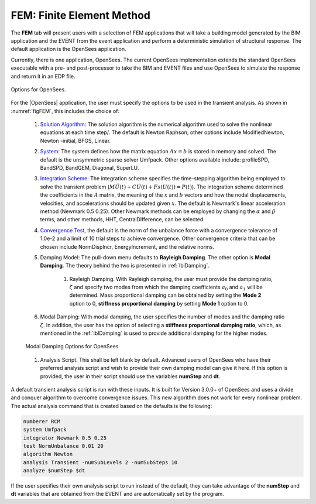 .. _lblFEMHydro:

FEM: Finite Element Method
==========================

The **FEM** tab will present users with a selection of FEM applications that will take a building model generated by the BIM application and the EVENT from the event application and perform a deterministic simulation of structural response. The default application is the OpenSees application.

.. contents::
    :local:

Currently, there is one application, OpenSees. The current OpenSees implementation extends the standard OpenSees executable with a pre- and post-processor to take the BIM and EVENT files and use OpenSees to simulate the response and return it in an EDP file.

.. _figFEM:

.. figure:: figures/OpenSeesFEM.png
   :align: center
   :figclass: align-center

   Options for OpenSees. 

For the |OpenSees| application, the user must specify the
options to be used in the transient analysis. As shown in :numref:`figFEM`, this includes the choice of:

     #. `Solution Algorithm <http://opensees.berkeley.edu/wiki/index.php/Algorithm_Command>`_: The solution algorithm is the numerical algorithm used to solve the nonlinear equations at each time step/. The default is Newton Raphson; other options include ModifiedNewton, Newton -initial, BFGS, Linear.

     #. `System <http://opensees.berkeley.edu/wiki/index.php/System_Command>`_: The system defines how the matrix equation :math:`Ax = b` is stored in memory and solved. The default is the unsymmetric sparse solver Umfpack. Other options available include: profileSPD, BandSPD, BandGEM, Diagonal, SuperLU.

     #. `Integration Scheme <http://opensees.berkeley.edu/wiki/index.php/Integrator_Command>`_: The integration scheme specifies the time-stepping algorithm being employed to solve the transient problem (:math:`M \ddot{U}(t) + C \dot{U}(t)  + Fs(U(t)) = P(t)`). The integration scheme determined the coefficients in the :math:`A` matrix,  the meaning of the :math:`x` and :math:`b` vectors and how the nodal displacements, velocities, and accelerations should be updated given :math:`x`. The default is Newmark's linear acceleration method (Newmark 0.5 0.25). Other Newmark methods can be employed by changing the :math:`\alpha` and  :math:`\beta` terms, and other methods, HHT, CentralDifference, can be selected.

     #. `Convergence Test <http://opensees.berkeley.edu/wiki/index.php/Test_Command>`_, the default is the norm of the unbalance force with a convergence tolerance of 1.0e-2 and a limit of 10 trial steps to achieve convergence. Other convergence criteria that can be chosen include NormDispIncr, EnergyIncrement, and the relative norms.

     #. Damping Model: The pull-down menu defaults to **Rayleigh Damping**. The other option is **Modal Damping**. The theory behind the two is presented in :ref:`lblDamping`.

          #. Rayleigh Damping. With Rayleigh damping, the user must provide the damping ratio, :math:`\zeta` and specify two modes from which the damping coefficients :math:`a_0` and :math:`a_1` will be determined. Mass proportional damping can be obtained by setting the **Mode 2** option to 0, **stiffness proportional damping** by setting **Mode 1** option to 0.

     #. Modal Damping: With modal damping, the user specifies the number of modes and the damping ratio :math:`\zeta`. In addition, the user has the option of selecting a **stiffness proportional damping ratio**, which, as mentioned in the :ref:`lblDamping` is used to provide additional damping for the higher modes.

     .. figure:: figures/OpenSeesFEM-Modal.png
        :align: center
        :figclass: align-center

        Modal Damping Options for OpenSees 

     #. Analysis Script. This shall be left blank by default. Advanced users of OpenSees who have their preferred analysis script and wish to provide their own damping model can give it here. If this option is provided, the user in their script should use the variables **numStep** and **dt**.


A default transient analysis script is run with these inputs. It is built for Version 3.0.0+ of OpenSees and uses a divide and conquer algorithm to overcome convergence issues. This new algorithm does not work for every nonlinear problem. The actual analysis command that is created based on the defaults is the following:

.. code-block:: none

   numberer RCM
   system Umfpack
   integrator Newmark 0.5 0.25
   test NormUnbalance 0.01 20 
   algorithm Newton
   analysis Transient -numSubLevels 2 -numSubSteps 10 
   analyze $numStep $dt


If the user specifies their own analysis script to run instead of the default, they can take advantage of the **numStep** and **dt** variables that are obtained from the EVENT and are automatically set by the program.